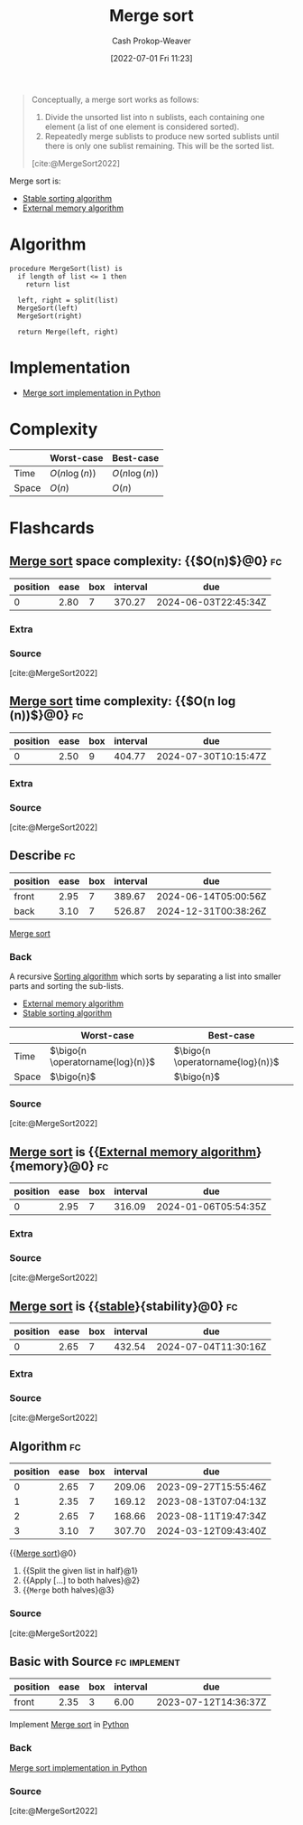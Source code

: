 :PROPERTIES:
:ID:       4ad76968-7e82-4d68-b8fa-ff6059f3c843
:ROAM_REFS: [cite:@MergeSort2022]
:LAST_MODIFIED: [2023-07-22 Sat 20:47]
:END:
#+title: Merge sort
#+hugo_custom_front_matter: :slug "4ad76968-7e82-4d68-b8fa-ff6059f3c843"
#+author: Cash Prokop-Weaver
#+date: [2022-07-01 Fri 11:23]
#+filetags: :concept:

#+begin_quote
Conceptually, a merge sort works as follows:

1. Divide the unsorted list into n sublists, each containing one element (a list of one element is considered sorted).
1. Repeatedly merge sublists to produce new sorted sublists until there is only one sublist remaining. This will be the sorted list.

[cite:@MergeSort2022]
#+end_quote

Merge sort is:

- [[id:740ce42a-3a80-4ecb-9438-fedff074443b][Stable sorting algorithm]]
- [[id:0f240189-7ede-4505-a900-21330b55f4c9][External memory algorithm]]

* Algorithm

#+begin_src
procedure MergeSort(list) is
  if length of list <= 1 then
    return list

  left, right = split(list)
  MergeSort(left)
  MergeSort(right)

  return Merge(left, right)
#+end_src

* Implementation

- [[id:d87d7e23-c861-4cec-adf8-c19125cc6327][Merge sort implementation in Python]]
* Complexity
|       | Worst-case                     | Best-case                      |
|-------+--------------------------------+--------------------------------|
| Time  | \(O(n \operatorname{log}(n))\) | \(O(n \operatorname{log}(n))\) |
| Space | \(O(n)\)                       | \(O(n)\)                       |
* Flashcards
:PROPERTIES:
:ANKI_DECK: Default
:END:

** [[id:4ad76968-7e82-4d68-b8fa-ff6059f3c843][Merge sort]] space complexity: {{$O(n)$}@0} :fc:
:PROPERTIES:
:ID:       c6c8770c-980a-42e9-897f-d5de54428662
:ANKI_NOTE_ID: 1656857380933
:FC_CREATED: 2022-07-03T14:09:40Z
:FC_TYPE:  cloze
:FC_CLOZE_MAX: 1
:FC_CLOZE_TYPE: deletion
:END:
:REVIEW_DATA:
| position | ease | box | interval | due                  |
|----------+------+-----+----------+----------------------|
|        0 | 2.80 |   7 |   370.27 | 2024-06-03T22:45:34Z |
:END:

*** Extra

*** Source
[cite:@MergeSort2022]


** [[id:4ad76968-7e82-4d68-b8fa-ff6059f3c843][Merge sort]] time complexity: {{$O(n \log(n))$}@0} :fc:
:PROPERTIES:
:ID:       3ba3a711-a3d6-4b8f-b28d-0d1a5e9c22b8
:ANKI_NOTE_ID: 1656857381159
:FC_CREATED: 2022-07-03T14:09:41Z
:FC_TYPE:  cloze
:FC_CLOZE_MAX: 1
:FC_CLOZE_TYPE: deletion
:END:
:REVIEW_DATA:
| position | ease | box | interval | due                  |
|----------+------+-----+----------+----------------------|
|        0 | 2.50 |   9 |   404.77 | 2024-07-30T10:15:47Z |
:END:
*** Extra
*** Source
[cite:@MergeSort2022]


** Describe :fc:
:PROPERTIES:
:ID:       7eec4fa1-2db9-4bef-943c-65d573336097
:ANKI_NOTE_ID: 1656857382332
:FC_CREATED: 2022-07-03T14:09:42Z
:FC_TYPE:  double
:END:
:REVIEW_DATA:
| position | ease | box | interval | due                  |
|----------+------+-----+----------+----------------------|
| front    | 2.95 |   7 |   389.67 | 2024-06-14T05:00:56Z |
| back     | 3.10 |   7 |   526.87 | 2024-12-31T00:38:26Z |
:END:
[[id:4ad76968-7e82-4d68-b8fa-ff6059f3c843][Merge sort]]
*** Back
A recursive [[id:093fae33-1843-4271-b7cd-336553b9aac9][Sorting algorithm]] which sorts by separating a list into smaller parts and sorting the sub-lists.

- [[id:0f240189-7ede-4505-a900-21330b55f4c9][External memory algorithm]]
- [[id:740ce42a-3a80-4ecb-9438-fedff074443b][Stable sorting algorithm]]

|       | Worst-case                       | Best-case                        |
|-------+----------------------------------+----------------------------------|
| Time  | $\bigo{n \operatorname{log}(n)}$ | $\bigo{n \operatorname{log}(n)}$ |
| Space | $\bigo{n}$                       | $\bigo{n}$                       |
*** Source
[cite:@MergeSort2022]
** [[id:4ad76968-7e82-4d68-b8fa-ff6059f3c843][Merge sort]] is {{[[id:0f240189-7ede-4505-a900-21330b55f4c9][External memory algorithm]]}{memory}@0} :fc:
:PROPERTIES:
:ID:       13e8f8b0-9090-4c85-b686-b6684f57e05f
:ANKI_NOTE_ID: 1656857383208
:FC_CREATED: 2022-07-03T14:09:43Z
:FC_TYPE:  cloze
:FC_CLOZE_MAX: 1
:FC_CLOZE_TYPE: deletion
:END:
:REVIEW_DATA:
| position | ease | box | interval | due                  |
|----------+------+-----+----------+----------------------|
|        0 | 2.95 |   7 |   316.09 | 2024-01-06T05:54:35Z |
:END:
*** Extra
*** Source
[cite:@MergeSort2022]


** [[id:4ad76968-7e82-4d68-b8fa-ff6059f3c843][Merge sort]] is {{[[id:740ce42a-3a80-4ecb-9438-fedff074443b][stable]]}{stability}@0} :fc:
:PROPERTIES:
:ID:       4956ccb5-ce6c-4269-a88a-39ce4186194d
:ANKI_NOTE_ID: 1656857384158
:FC_CREATED: 2022-07-03T14:09:44Z
:FC_TYPE:  cloze
:FC_CLOZE_MAX: 1
:FC_CLOZE_TYPE: deletion
:END:
:REVIEW_DATA:
| position | ease | box | interval | due                  |
|----------+------+-----+----------+----------------------|
|        0 | 2.65 |   7 |   432.54 | 2024-07-04T11:30:16Z |
:END:
*** Extra
*** Source
[cite:@MergeSort2022]


** Algorithm :fc:
:PROPERTIES:
:ID:       e8bcc72d-a97b-4465-8f73-8005460ad222
:ANKI_NOTE_ID: 1656857385410
:FC_CREATED: 2022-07-03T14:09:45Z
:FC_TYPE:  cloze
:FC_CLOZE_TYPE: deletion
:END:
:REVIEW_DATA:
| position | ease | box | interval | due                  |
|----------+------+-----+----------+----------------------|
|        0 | 2.65 |   7 |   209.06 | 2023-09-27T15:55:46Z |
|        1 | 2.35 |   7 |   169.12 | 2023-08-13T07:04:13Z |
|        2 | 2.65 |   7 |   168.66 | 2023-08-11T19:47:34Z |
|        3 | 3.10 |   7 |   307.70 | 2024-03-12T09:43:40Z |
:END:
{{[[id:4ad76968-7e82-4d68-b8fa-ff6059f3c843][Merge sort]]}@0}

1. {{Split the given list in half}@1}
1. {{Apply [...] to both halves}@2}
1. {{=Merge= both halves}@3}
*** Source
[cite:@MergeSort2022]

** Basic with Source :fc:implement:
:PROPERTIES:
:ID:       647b9b1c-d9e1-45e5-85da-7f8b3fb23cb9
:ANKI_NOTE_ID: 1656857385979
:FC_CREATED: 2022-07-03T14:09:45Z
:FC_TYPE:  normal
:END:
:REVIEW_DATA:
| position | ease | box | interval | due                  |
|----------+------+-----+----------+----------------------|
| front    | 2.35 |   3 |     6.00 | 2023-07-12T14:36:37Z |
:END:
Implement [[id:4ad76968-7e82-4d68-b8fa-ff6059f3c843][Merge sort]] in [[id:27b0e33a-6754-40b8-99d8-46650e8626aa][Python]]
*** Back
[[id:d87d7e23-c861-4cec-adf8-c19125cc6327][Merge sort implementation in Python]]
*** Source
[cite:@MergeSort2022]
#+print_bibliography: